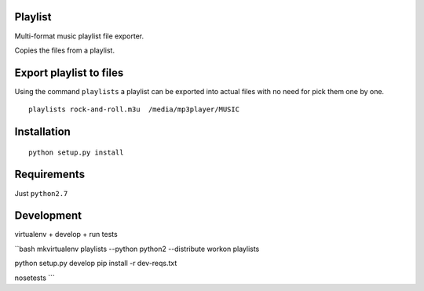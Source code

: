 Playlist
========

Multi-format music playlist file exporter.

Copies the files from a playlist.

Export playlist to files
========================

Using the command ``playlists`` a playlist can be exported into actual
files with no need for pick them one by one.

::

    playlists rock-and-roll.m3u  /media/mp3player/MUSIC

Installation
============

::

    python setup.py install

Requirements
============

Just ``python2.7``

Development
===========

virtualenv + develop + run tests

\`\`bash mkvirtualenv playlists --python python2 --distribute workon
playlists

python setup.py develop pip install -r dev-reqs.txt

nosetests \`\`\`
